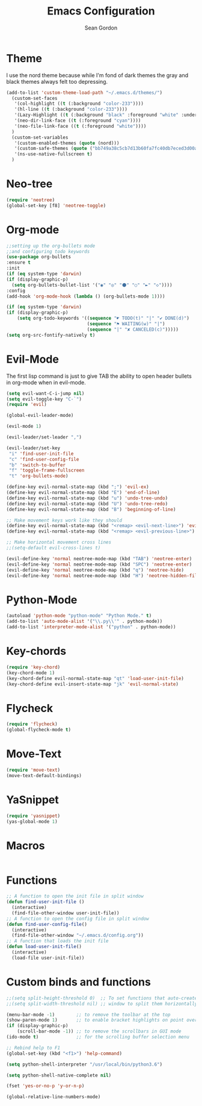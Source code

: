 #+TITLE: Emacs Configuration
#+AUTHOR: Sean Gordon
* Theme

I use the nord theme because while I'm fond of dark themes the gray and black themes always felt too depressing.

#+begin_src emacs-lisp
(add-to-list 'custom-theme-load-path "~/.emacs.d/themes/") 
  (custom-set-faces
   '(col-highlight ((t (:background "color-233"))))
   '(hl-line ((t (:background "color-233"))))
   '(Lazy-Highlight ((t (:background "black" :foreground "white" :underline t))))
   '(neo-dir-link-face ((t (:foreground "cyan"))))
   '(neo-file-link-face ((t (:foreground "white"))))
  )
  (custom-set-variables
   '(custom-enabled-themes (quote (nord)))
   '(custom-safe-themes (quote ("bb749a38c5cb7d13b60fa7fc40db7eced3d00aa93654d150b9627cabd2d9b361" "6bcfa702a7ab0fd99aa61b1ae35641c3c936be41d1d1d30af8a4afe0e6ae8a11" default)))
   '(ns-use-native-fullscreen t)
  )
#+end_src

* Neo-tree

#+begin_src emacs-lisp
(require 'neotree)
(global-set-key [f8] 'neotree-toggle)
#+end_src

* Org-mode

#+begin_src emacs-lisp
  ;;setting up the org-bullets mode
  ;;and configuring todo keywords
  (use-package org-bullets
  :ensure t
  :init
  (if (eq system-type 'darwin)
  (if (display-graphic-p)
    (setq org-bullets-bullet-list '("◉" "◎" "⚫" "○" "►" "◇"))))
  :config
  (add-hook 'org-mode-hook (lambda () (org-bullets-mode 1))))

  (if (eq system-type 'darwin)
  (if (display-graphic-p)
      (setq org-todo-keywords '((sequence "☛ TODO(t)" "|" "✔ DONE(d)")
                                (sequence "⚑ WAITING(w)" "|")
                                (sequence "|" "✘ CANCELED(c)")))))
  (setq org-src-fontify-natively t)
#+end_src
  
* Evil-Mode
The first lisp command is just to give TAB the ability to open header bullets in org-mode when in evil-mode.

#+begin_src emacs-lisp
  (setq evil-want-C-i-jump nil)
  (setq evil-toggle-key "C-`")
  (require 'evil)

  (global-evil-leader-mode)

  (evil-mode 1)

  (evil-leader/set-leader ",")

  (evil-leader/set-key
   "i" 'find-user-init-file
   "c" 'find-user-config-file
   "b" 'switch-to-buffer
   "f" 'toggle-frame-fullscreen
   "t" 'org-bullets-mode)

  (define-key evil-normal-state-map (kbd ";") 'evil-ex)
  (define-key evil-normal-state-map (kbd "E") 'end-of-line)
  (define-key evil-normal-state-map (kbd "u") 'undo-tree-undo)
  (define-key evil-normal-state-map (kbd "U") 'undo-tree-redo)
  (define-key evil-normal-state-map (kbd "B") 'beginning-of-line)

  ;; Make movement keys work like they should
  (define-key evil-normal-state-map (kbd "<remap> <evil-next-line>") 'evil-next-visual-line)
  (define-key evil-normal-state-map (kbd "<remap> <evil-previous-line>") 'evil-previous-visual-line)

  ;; Make horizontal movement cross lines
  ;;(setq-default evil-cross-lines t)

  (evil-define-key 'normal neotree-mode-map (kbd "TAB") 'neotree-enter)
  (evil-define-key 'normal neotree-mode-map (kbd "SPC") 'neotree-enter)
  (evil-define-key 'normal neotree-mode-map (kbd "q") 'neotree-hide)
  (evil-define-key 'normal neotree-mode-map (kbd "H") 'neotree-hidden-file-toggle)
#+end_src
  
* Python-Mode

#+begin_src emacs-lisp 
  (autoload 'python-mode "python-mode" "Python Mode." t)
  (add-to-list 'auto-mode-alist '("\\.py\\'" . python-mode))
  (add-to-list 'interpreter-mode-alist '("python" . python-mode))
#+end_src

* Key-chords

#+begin_src emacs-lisp
  (require 'key-chord)
  (key-chord-mode 1)
  (key-chord-define evil-normal-state-map "qt" 'load-user-init-file)
  (key-chord-define evil-insert-state-map "jk" 'evil-normal-state)
#+end_src
  
* Flycheck

#+begin_src emacs-lisp 
  (require 'flycheck)
  (global-flycheck-mode t)
#+end_src

* Move-Text

#+begin_src emacs-lisp
  (require 'move-text)
  (move-text-default-bindings)
#+end_src

* YaSnippet

#+begin_src emacs-lisp
  (require 'yasnippet)
  (yas-global-mode 1)
#+end_src

* Macros

#+begin_src emacs-lisp 

#+end_src
  
* Functions

#+begin_src emacs-lisp 
  ;; A function to open the init file in split window
  (defun find-user-init-file ()
    (interactive)
    (find-file-other-window user-init-file))
  ;; A function to open the config file in split window
  (defun find-user-config-file()
    (interactive)
    (find-file-other-window "~/.emacs.d/config.org"))
  ;; A function that loads the init file
  (defun load-user-init-file()
    (interactive)
    (load-file user-init-file))

#+end_src

* Custom binds and functions

#+begin_src emacs-lisp
  ;;(setq split-height-threshold 0)  ;; To set functions that auto-create a split
  ;;(setq split-width-threshold nil) ;; window to split them horizontally

  (menu-bar-mode -1)        ;; to remove the toolbar at the top
  (show-paren-mode 1)       ;; to enable bracket highlights on point over
  (if (display-graphic-p)
      (scroll-bar-mode -1)) ;; to remove the scrollbars in GUI mode
  (ido-mode t)              ;; for the scrolling buffer selection menu

  ;; Rebind help to F1
  (global-set-key (kbd "<f1>") 'help-command)

  (setq python-shell-interpreter "/usr/local/bin/python3.6")

  (setq python-shell-native-complete nil)

  (fset 'yes-or-no-p 'y-or-n-p)

  (global-relative-line-numbers-mode)
#+end_src
  
